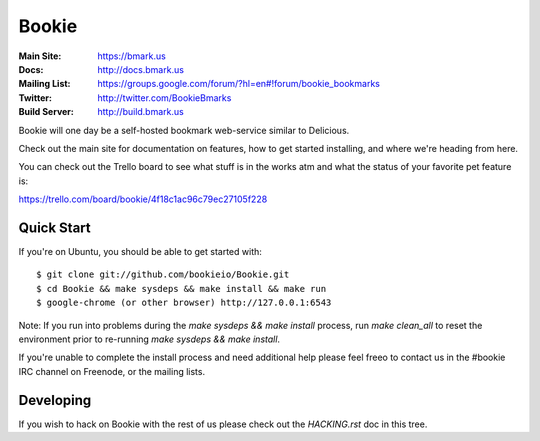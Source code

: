 Bookie
========
:Main Site: https://bmark.us
:Docs: http://docs.bmark.us
:Mailing List: https://groups.google.com/forum/?hl=en#!forum/bookie_bookmarks
:Twitter: http://twitter.com/BookieBmarks
:Build Server: http://build.bmark.us

Bookie will one day be a self-hosted bookmark web-service similar to
Delicious.

Check out the main site for documentation on features, how to get started
installing, and where we're heading from here.

You can check out the Trello board to see what stuff is in the works atm and
what the status of your favorite pet feature is:

https://trello.com/board/bookie/4f18c1ac96c79ec27105f228

Quick Start
-----------
If you're on Ubuntu, you should be able to get started with:

::

    $ git clone git://github.com/bookieio/Bookie.git
    $ cd Bookie && make sysdeps && make install && make run
    $ google-chrome (or other browser) http://127.0.0.1:6543
    
Note: If you run into problems during the `make sysdeps && make install` process, run `make clean_all` to reset the environment prior to re-running `make sysdeps && make install`.

If you're unable to complete the install process and need additional help please feel freeo to contact us in the #bookie IRC channel on Freenode, or the mailing lists.

Developing
-----------
If you wish to hack on Bookie with the rest of us please check out the
`HACKING.rst` doc in this tree.

